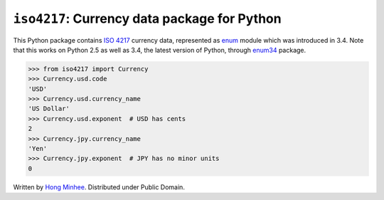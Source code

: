 ``iso4217``: Currency data package for Python
=============================================

This Python package contains `ISO 4217`_ currency data, represented as
enum_ module which was introduced in 3.4.  Note that this works on Python 2.5
as well as 3.4, the latest version of Python, through enum34_ package.

>>> from iso4217 import Currency
>>> Currency.usd.code
'USD'
>>> Currency.usd.currency_name
'US Dollar'
>>> Currency.usd.exponent  # USD has cents
2
>>> Currency.jpy.currency_name
'Yen'
>>> Currency.jpy.exponent  # JPY has no minor units
0

Written by `Hong Minhee`_.  Distributed under Public Domain.


.. _ISO 4217: http://www.iso.org/iso/home/standards/currency_codes.htm
.. _enum: https://docs.python.org/3/library/enum.html
.. _enum34: https://pypi.python.org/pypi/enum34
.. _Hong Minhee: http://hongminhee.org/
